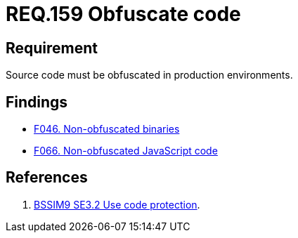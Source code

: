 :slug: rules/159/
:category: source
:description: This document contains the details of the security requirements related to the definition and management of application source code the organization. This requirement establishes the importance of obfuscating the application source code in production environments.
:keywords: Requirement, Security, Source Code, Obfuscation, Protection, Production
:rules: yes

= REQ.159 Obfuscate code

== Requirement

Source code must be obfuscated in production environments.

== Findings

* link:/web/findings/046/[F046. Non-obfuscated binaries]

* link:/web/findings/066/[F066. Non-obfuscated JavaScript code]

== References

. [[r1]] link:https://www.bsimm.com/framework/deployment/software-environment.html[BSSIM9 SE3.2  Use code protection].
